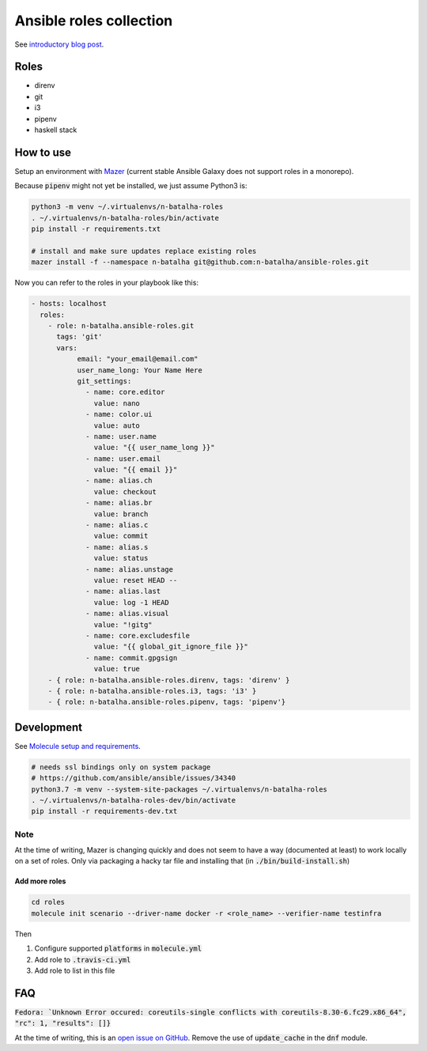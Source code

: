 Ansible roles collection
========================

.. image:: https://travis-ci.com/n-batalha/ansible-roles.svg?branch=master
    :target: https://travis-ci.com/n-batalha/ansible-roles

See `introductory blog post <https://spotofdata.com/automated-local-environments/>`_.

Roles
-----

* direnv
* git
* i3
* pipenv
* haskell stack

How to use
----------

Setup an environment with `Mazer <https://github.com/ansible/mazer>`_ (current stable Ansible Galaxy does not support roles in a monorepo).

Because :code:`pipenv` might not yet be installed, we just assume Python3 is:

.. code-block::

  python3 -m venv ~/.virtualenvs/n-batalha-roles
  . ~/.virtualenvs/n-batalha-roles/bin/activate
  pip install -r requirements.txt

  # install and make sure updates replace existing roles
  mazer install -f --namespace n-batalha git@github.com:n-batalha/ansible-roles.git

Now you can refer to the roles in your playbook like this:

.. code-block::

  - hosts: localhost
    roles:
      - role: n-batalha.ansible-roles.git
        tags: 'git'
        vars:
             email: "your_email@email.com"
             user_name_long: Your Name Here
             git_settings:
               - name: core.editor
                 value: nano
               - name: color.ui
                 value: auto
               - name: user.name
                 value: "{{ user_name_long }}"
               - name: user.email
                 value: "{{ email }}"
               - name: alias.ch
                 value: checkout
               - name: alias.br
                 value: branch
               - name: alias.c
                 value: commit
               - name: alias.s
                 value: status
               - name: alias.unstage
                 value: reset HEAD --
               - name: alias.last
                 value: log -1 HEAD
               - name: alias.visual
                 value: "!gitg"
               - name: core.excludesfile
                 value: "{{ global_git_ignore_file }}"
               - name: commit.gpgsign
                 value: true
      - { role: n-batalha.ansible-roles.direnv, tags: 'direnv' }
      - { role: n-batalha.ansible-roles.i3, tags: 'i3' }
      - { role: n-batalha.ansible-roles.pipenv, tags: 'pipenv'}

Development
-----------

See `Molecule setup and requirements <https://molecule.readthedocs.io/en/latest/installation.html#requirements>`_.

.. code-block::

  # needs ssl bindings only on system package
  # https://github.com/ansible/ansible/issues/34340
  python3.7 -m venv --system-site-packages ~/.virtualenvs/n-batalha-roles
  . ~/.virtualenvs/n-batalha-roles-dev/bin/activate
  pip install -r requirements-dev.txt

Note
++++

At the time of writing, Mazer is changing quickly and does not seem to have a way (documented at least) to work locally on a set of roles. Only via packaging a hacky tar file and installing that (in :code:`./bin/build-install.sh`)

Add more roles
~~~~~~~~~~~~~~

.. code-block::

    cd roles
    molecule init scenario --driver-name docker -r <role_name> --verifier-name testinfra

Then

1. Configure supported :code:`platforms` in :code:`molecule.yml`
2. Add role to :code:`.travis-ci.yml`
3. Add role to list in this file

FAQ
---

:code:`Fedora: `Unknown Error occured: coreutils-single conflicts with coreutils-8.30-6.fc29.x86_64", "rc": 1, "results": []}`

At the time of writing, this is an `open issue on GitHub <https://github.com/ansible/ansible/issues/49060>`_. Remove the use of :code:`update_cache` in the :code:`dnf` module.
